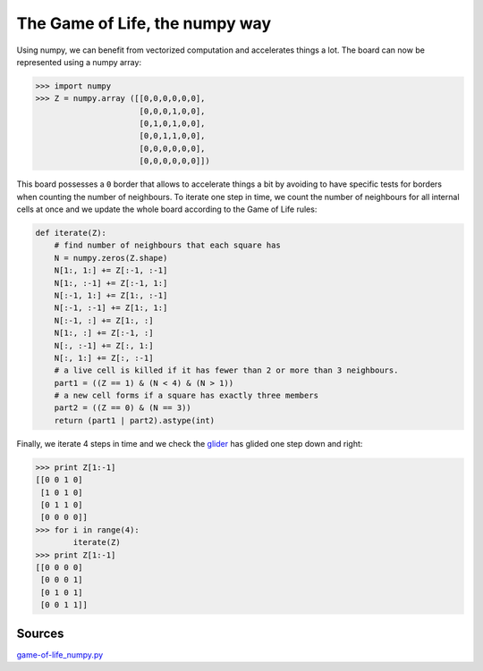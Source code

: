The Game of Life, the numpy way
================================

Using numpy, we can benefit from vectorized computation and accelerates things
a lot. The board can now be represented using a numpy array:

.. code-block:: pycon

   >>> import numpy
   >>> Z = numpy.array ([[0,0,0,0,0,0],
                         [0,0,0,1,0,0],
                         [0,1,0,1,0,0],
                         [0,0,1,1,0,0],
                         [0,0,0,0,0,0],
                         [0,0,0,0,0,0]])

This board possesses a ``0`` border that allows to accelerate things a bit by
avoiding to have specific tests for borders when counting the number of
neighbours. To iterate one step in time, we count the number of neighbours for
all internal cells at once and we update the whole board according to the Game
of Life rules:

.. code-block:: python

   def iterate(Z):
       # find number of neighbours that each square has
       N = numpy.zeros(Z.shape)
       N[1:, 1:] += Z[:-1, :-1]
       N[1:, :-1] += Z[:-1, 1:]
       N[:-1, 1:] += Z[1:, :-1]
       N[:-1, :-1] += Z[1:, 1:]
       N[:-1, :] += Z[1:, :]
       N[1:, :] += Z[:-1, :]
       N[:, :-1] += Z[:, 1:]
       N[:, 1:] += Z[:, :-1]
       # a live cell is killed if it has fewer than 2 or more than 3 neighbours.
       part1 = ((Z == 1) & (N < 4) & (N > 1)) 
       # a new cell forms if a square has exactly three members
       part2 = ((Z == 0) & (N == 3))
       return (part1 | part2).astype(int)

Finally, we iterate 4 steps in time and we check the `glider
<http://en.wikipedia.org/wiki/Glider_(Conway's_Life)>`_ has glided one step
down and right:

.. code-block:: pycon

   >>> print Z[1:-1]
   [[0 0 1 0]
    [1 0 1 0]
    [0 1 1 0]
    [0 0 0 0]]
   >>> for i in range(4):
           iterate(Z)
   >>> print Z[1:-1]
   [[0 0 0 0]
    [0 0 0 1]
    [0 1 0 1]
    [0 0 1 1]]


Sources
-------

`game-of-life_numpy.py <_static/game-of-life_numpy.py>`_

